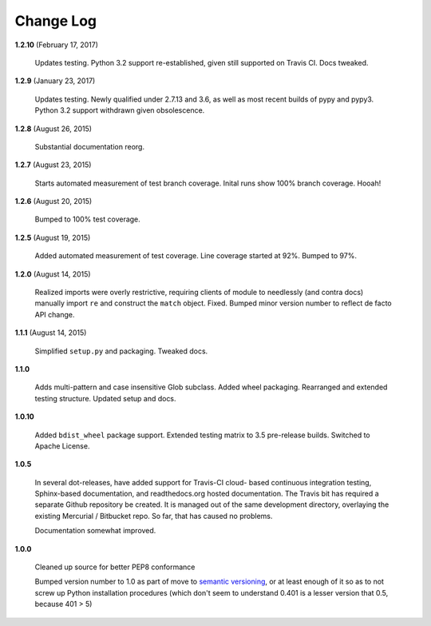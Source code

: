 Change Log
==========

**1.2.10**  (February 17, 2017)

    Updates testing.  Python 3.2 support re-established, given still
    supported on Travis CI. Docs tweaked.


**1.2.9**  (January 23, 2017)

    Updates testing. Newly qualified under 2.7.13 and 3.6, as well as
    most recent builds of pypy and pypy3. Python 3.2 support withdrawn
    given obsolescence.


**1.2.8**  (August 26, 2015)

    Substantial documentation reorg.


**1.2.7**  (August 23, 2015)

    Starts automated measurement of test branch coverage. Inital runs
    show 100% branch coverage. Hooah!


**1.2.6**  (August 20, 2015)

    Bumped to 100% test coverage.


**1.2.5**  (August 19, 2015)

    Added automated measurement of test coverage. Line coverage
    started at 92%. Bumped to 97%.


**1.2.0**  (August 14, 2015)

    Realized imports were overly restrictive, requiring clients of
    module to needlessly (and contra docs) manually import ``re`` and
    construct the ``match`` object. Fixed. Bumped minor version number
    to reflect de facto API change.


**1.1.1**  (August 14, 2015)

    Simplified ``setup.py`` and packaging. Tweaked docs.


**1.1.0** 

    Adds multi-pattern and case insensitive Glob subclass. Added wheel
    packaging. Rearranged and extended testing structure. Updated
    setup and docs.


**1.0.10** 

    Added ``bdist_wheel`` package support. Extended testing matrix to
    3.5 pre-release builds. Switched to Apache License.


**1.0.5** 

    In several dot-releases, have added support for Travis-CI cloud-
    based continuous integration testing, Sphinx-based documentation,
    and readthedocs.org hosted documentation. The Travis bit has
    required a separate Github repository be created. It is managed
    out of the same development directory, overlaying the existing
    Mercurial / Bitbucket repo. So far, that has caused no problems.

    Documentation somewhat improved.


**1.0.0** 

    Cleaned up source for better PEP8 conformance

    Bumped version number to 1.0 as part of move to `semantic
    versioning <http://semver.org>`_, or at least enough of it so as
    to not screw up Python installation procedures (which don't seem
    to understand 0.401 is a lesser version that 0.5, because 401 > 5)



